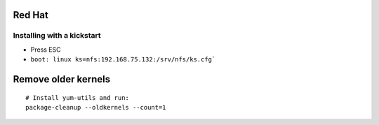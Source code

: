 Red Hat
-------

Installing with a kickstart
==============================
* Press ESC
* ``boot: linux ks=nfs:192.168.75.132:/srv/nfs/ks.cfg```


Remove older kernels
--------------------
::

  # Install yum-utils and run:
  package-cleanup --oldkernels --count=1

